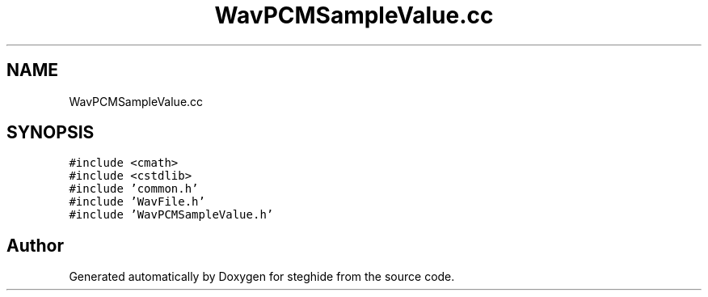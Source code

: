 .TH "WavPCMSampleValue.cc" 3 "Thu Aug 17 2017" "Version 0.5.1" "steghide" \" -*- nroff -*-
.ad l
.nh
.SH NAME
WavPCMSampleValue.cc
.SH SYNOPSIS
.br
.PP
\fC#include <cmath>\fP
.br
\fC#include <cstdlib>\fP
.br
\fC#include 'common\&.h'\fP
.br
\fC#include 'WavFile\&.h'\fP
.br
\fC#include 'WavPCMSampleValue\&.h'\fP
.br

.SH "Author"
.PP 
Generated automatically by Doxygen for steghide from the source code\&.
